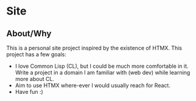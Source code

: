 * Site

** About/Why

This is a personal site project inspired by the existence of HTMX. This project has a few goals:

- I love Common Lisp (CL), but I could be much more comfortable in it. Write a project in a domain I am familiar with (web dev) while learning more about CL.
- Aim to use HTMX where-ever I would usually reach for React.
- Have fun :)
